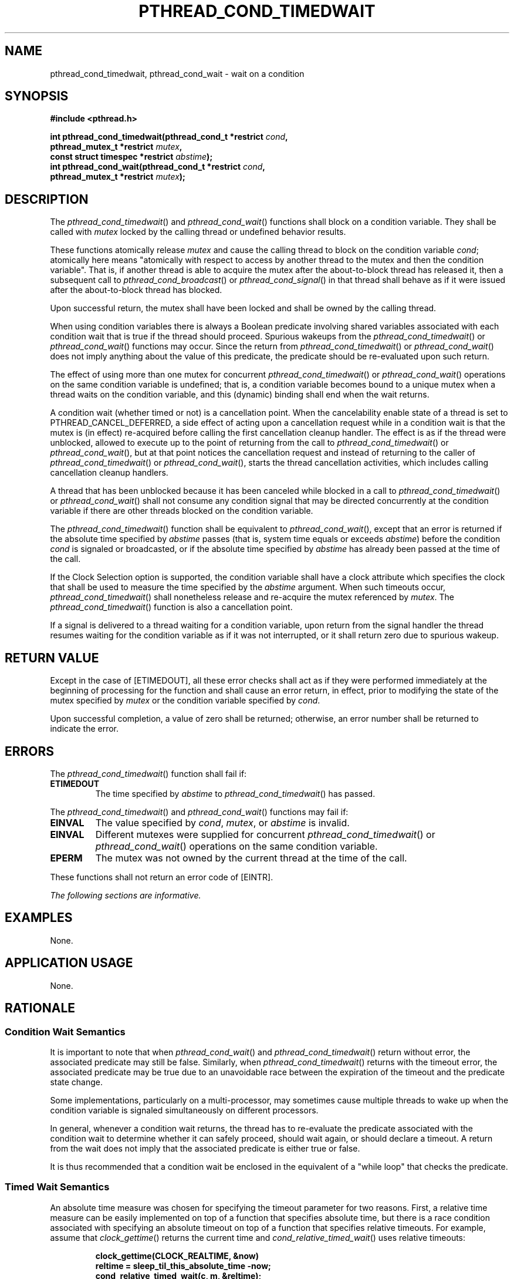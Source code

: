 .\" Copyright (c) 2001-2003 The Open Group, All Rights Reserved 
.TH "PTHREAD_COND_TIMEDWAIT" 3 2003 "IEEE/The Open Group" "POSIX Programmer's Manual"
.\" pthread_cond_timedwait 
.SH NAME
pthread_cond_timedwait, pthread_cond_wait \- wait on a condition
.SH SYNOPSIS
.LP
\fB#include <pthread.h>
.br
.sp
int pthread_cond_timedwait(pthread_cond_t *restrict\fP \fIcond\fP\fB,
.br
\ \ \ \ \ \  pthread_mutex_t *restrict\fP \fImutex\fP\fB,
.br
\ \ \ \ \ \  const struct timespec *restrict\fP \fIabstime\fP\fB);
.br
int pthread_cond_wait(pthread_cond_t *restrict\fP \fIcond\fP\fB,
.br
\ \ \ \ \ \  pthread_mutex_t *restrict\fP \fImutex\fP\fB); \fP
\fB
.br
\fP
.SH DESCRIPTION
.LP
The \fIpthread_cond_timedwait\fP() and \fIpthread_cond_wait\fP() functions
shall block on a condition variable. They shall be
called with \fImutex\fP locked by the calling thread or undefined
behavior results.
.LP
These functions atomically release \fImutex\fP and cause the calling
thread to block on the condition variable \fIcond\fP;
atomically here means "atomically with respect to access by another
thread to the mutex and then the condition variable". That
is, if another thread is able to acquire the mutex after the about-to-block
thread has released it, then a subsequent call to \fIpthread_cond_broadcast\fP()
or \fIpthread_cond_signal\fP() in that thread shall behave as if it
were issued after the
about-to-block thread has blocked.
.LP
Upon successful return, the mutex shall have been locked and shall
be owned by the calling thread.
.LP
When using condition variables there is always a Boolean predicate
involving shared variables associated with each condition
wait that is true if the thread should proceed. Spurious wakeups from
the \fIpthread_cond_timedwait\fP() or
\fIpthread_cond_wait\fP() functions may occur. Since the return from
\fIpthread_cond_timedwait\fP() or \fIpthread_cond_wait\fP()
does not imply anything about the value of this predicate, the predicate
should be re-evaluated upon such return.
.LP
The effect of using more than one mutex for concurrent \fIpthread_cond_timedwait\fP()
or \fIpthread_cond_wait\fP() operations
on the same condition variable is undefined; that is, a condition
variable becomes bound to a unique mutex when a thread waits on
the condition variable, and this (dynamic) binding shall end when
the wait returns.
.LP
A condition wait (whether timed or not) is a cancellation point. When
the cancelability enable state of a thread is set to
PTHREAD_CANCEL_DEFERRED, a side effect of acting upon a cancellation
request while in a condition wait is that the mutex is (in
effect) re-acquired before calling the first cancellation cleanup
handler. The effect is as if the thread were unblocked, allowed
to execute up to the point of returning from the call to \fIpthread_cond_timedwait\fP()
or \fIpthread_cond_wait\fP(), but at that
point notices the cancellation request and instead of returning to
the caller of \fIpthread_cond_timedwait\fP() or
\fIpthread_cond_wait\fP(), starts the thread cancellation activities,
which includes calling cancellation cleanup handlers.
.LP
A thread that has been unblocked because it has been canceled while
blocked in a call to \fIpthread_cond_timedwait\fP() or
\fIpthread_cond_wait\fP() shall not consume any condition signal that
may be directed concurrently at the condition variable if
there are other threads blocked on the condition variable.
.LP
The \fIpthread_cond_timedwait\fP() function shall be equivalent to
\fIpthread_cond_wait\fP(), except that an error is returned
if the absolute time specified by \fIabstime\fP passes (that is, system
time equals or exceeds \fIabstime\fP) before the
condition \fIcond\fP is signaled or broadcasted, or if the absolute
time specified by \fIabstime\fP has already been passed at
the time of the call.
.LP
If
the Clock Selection option is supported, the condition variable shall
have a clock attribute which specifies the clock that shall
be used to measure the time specified by the \fIabstime\fP argument.
When such timeouts occur, \fIpthread_cond_timedwait\fP() shall nonetheless
release and re-acquire the mutex referenced by
\fImutex\fP. The \fIpthread_cond_timedwait\fP() function is also a
cancellation point.
.LP
If a signal is delivered to a thread waiting for a condition variable,
upon return from the signal handler the thread resumes
waiting for the condition variable as if it was not interrupted, or
it shall return zero due to spurious wakeup.
.SH RETURN VALUE
.LP
Except in the case of [ETIMEDOUT], all these error checks shall act
as if they were performed immediately at the beginning of
processing for the function and shall cause an error return, in effect,
prior to modifying the state of the mutex specified by
\fImutex\fP or the condition variable specified by \fIcond\fP.
.LP
Upon successful completion, a value of zero shall be returned; otherwise,
an error number shall be returned to indicate the
error.
.SH ERRORS
.LP
The \fIpthread_cond_timedwait\fP() function shall fail if:
.TP 7
.B ETIMEDOUT
The time specified by \fIabstime\fP to \fIpthread_cond_timedwait\fP()
has passed.
.sp
.LP
The \fIpthread_cond_timedwait\fP() and \fIpthread_cond_wait\fP() functions
may fail if:
.TP 7
.B EINVAL
The value specified by \fIcond\fP, \fImutex\fP, or \fIabstime\fP is
invalid.
.TP 7
.B EINVAL
Different mutexes were supplied for concurrent \fIpthread_cond_timedwait\fP()
or \fIpthread_cond_wait\fP() operations on the
same condition variable.
.TP 7
.B EPERM
The mutex was not owned by the current thread at the time of the call.
.sp
.LP
These functions shall not return an error code of [EINTR].
.LP
\fIThe following sections are informative.\fP
.SH EXAMPLES
.LP
None.
.SH APPLICATION USAGE
.LP
None.
.SH RATIONALE
.SS Condition Wait Semantics
.LP
It is important to note that when \fIpthread_cond_wait\fP() and \fIpthread_cond_timedwait\fP()
return without error, the
associated predicate may still be false. Similarly, when \fIpthread_cond_timedwait\fP()
returns with the timeout error, the
associated predicate may be true due to an unavoidable race between
the expiration of the timeout and the predicate state
change.
.LP
Some implementations, particularly on a multi-processor, may sometimes
cause multiple threads to wake up when the condition
variable is signaled simultaneously on different processors.
.LP
In general, whenever a condition wait returns, the thread has to re-evaluate
the predicate associated with the condition wait to
determine whether it can safely proceed, should wait again, or should
declare a timeout. A return from the wait does not imply that
the associated predicate is either true or false.
.LP
It is thus recommended that a condition wait be enclosed in the equivalent
of a "while loop" that checks the predicate.
.SS Timed Wait Semantics
.LP
An absolute time measure was chosen for specifying the timeout parameter
for two reasons. First, a relative time measure can be
easily implemented on top of a function that specifies absolute time,
but there is a race condition associated with specifying an
absolute timeout on top of a function that specifies relative timeouts.
For example, assume that \fIclock_gettime\fP() returns the current
time and \fIcond_relative_timed_wait\fP() uses
relative timeouts:
.sp
.RS
.nf

\fBclock_gettime(CLOCK_REALTIME, &now)
reltime = sleep_til_this_absolute_time -now;
cond_relative_timed_wait(c, m, &reltime);
\fP
.fi
.RE
.LP
If the thread is preempted between the first statement and the last
statement, the thread blocks for too long. Blocking,
however, is irrelevant if an absolute timeout is used. An absolute
timeout also need not be recomputed if it is used multiple times
in a loop, such as that enclosing a condition wait.
.LP
For cases when the system clock is advanced discontinuously by an
operator, it is expected that implementations process any
timed wait expiring at an intervening time as if that time had actually
occurred.
.SS Cancellation and Condition Wait
.LP
A condition wait, whether timed or not, is a cancellation point. That
is, the functions \fIpthread_cond_wait\fP() or
\fIpthread_cond_timedwait\fP() are points where a pending (or concurrent)
cancellation request is noticed. The reason for this is
that an indefinite wait is possible at these points-whatever event
is being waited for, even if the program is totally correct,
might never occur; for example, some input data being awaited might
never be sent. By making condition wait a cancellation point,
the thread can be canceled and perform its cancellation cleanup handler
even though it may be stuck in some indefinite wait.
.LP
A side effect of acting on a cancellation request while a thread is
blocked on a condition variable is to re-acquire the mutex
before calling any of the cancellation cleanup handlers. This is done
in order to ensure that the cancellation cleanup handler is
executed in the same state as the critical code that lies both before
and after the call to the condition wait function. This rule
is also required when interfacing to POSIX threads from languages,
such as Ada or C++, which may choose to map cancellation onto a
language exception; this rule ensures that each exception handler
guarding a critical section can always safely depend upon the
fact that the associated mutex has already been locked regardless
of exactly where within the critical section the exception was
raised. Without this rule, there would not be a uniform rule that
exception handlers could follow regarding the lock, and so coding
would become very cumbersome.
.LP
Therefore, since \fIsome\fP statement has to be made regarding the
state of the lock when a cancellation is delivered during a
wait, a definition has been chosen that makes application coding most
convenient and error free.
.LP
When acting on a cancellation request while a thread is blocked on
a condition variable, the implementation is required to
ensure that the thread does not consume any condition signals directed
at that condition variable if there are any other threads
waiting on that condition variable. This rule is specified in order
to avoid deadlock conditions that could occur if these two
independent requests (one acting on a thread and the other acting
on the condition variable) were not processed independently.
.SS Performance of Mutexes and Condition Variables
.LP
Mutexes are expected to be locked only for a few instructions. This
practice is almost automatically enforced by the desire of
programmers to avoid long serial regions of execution (which would
reduce total effective parallelism).
.LP
When using mutexes and condition variables, one tries to ensure that
the usual case is to lock the mutex, access shared data,
and unlock the mutex. Waiting on a condition variable should be a
relatively rare situation. For example, when implementing a
read-write lock, code that acquires a read-lock typically needs only
to increment the count of readers (under mutual-exclusion) and
return. The calling thread would actually wait on the condition variable
only when there is already an active writer. So the
efficiency of a synchronization operation is bounded by the cost of
mutex lock/unlock and not by condition wait. Note that in the
usual case there is no context switch.
.LP
This is not to say that the efficiency of condition waiting is unimportant.
Since there needs to be at least one context switch
per Ada rendezvous, the efficiency of waiting on a condition variable
is important. The cost of waiting on a condition variable
should be little more than the minimal cost for a context switch plus
the time to unlock and lock the mutex.
.SS Features of Mutexes and Condition Variables
.LP
It had been suggested that the mutex acquisition and release be decoupled
from condition wait. This was rejected because it is
the combined nature of the operation that, in fact, facilitates realtime
implementations. Those implementations can atomically move
a high-priority thread between the condition variable and the mutex
in a manner that is transparent to the caller. This can prevent
extra context switches and provide more deterministic acquisition
of a mutex when the waiting thread is signaled. Thus, fairness
and priority issues can be dealt with directly by the scheduling discipline.
Furthermore, the current condition wait operation
matches existing practice.
.SS Scheduling Behavior of Mutexes and Condition Variables
.LP
Synchronization primitives that attempt to interfere with scheduling
policy by specifying an ordering rule are considered
undesirable. Threads waiting on mutexes and condition variables are
selected to proceed in an order dependent upon the scheduling
policy rather than in some fixed order (for example, FIFO or priority).
Thus, the scheduling policy determines which thread(s) are
awakened and allowed to proceed.
.SS Timed Condition Wait
.LP
The \fIpthread_cond_timedwait\fP() function allows an application
to give up waiting for a particular condition after a given
amount of time. An example of its use follows:
.sp
.RS
.nf

\fB(void) pthread_mutex_lock(&t.mn);
        t.waiters++;
    clock_gettime(CLOCK_REALTIME, &ts);
    ts.tv_sec += 5;
    rc = 0;
    while (! mypredicate(&t) && rc == 0)
        rc = pthread_cond_timedwait(&t.cond, &t.mn, &ts);
    t.waiters--;
    if (rc == 0) setmystate(&t);
(void) pthread_mutex_unlock(&t.mn);
\fP
.fi
.RE
.LP
By making the timeout parameter absolute, it does not need to be recomputed
each time the program checks its blocking predicate.
If the timeout was relative, it would have to be recomputed before
each call. This would be especially difficult since such code
would need to take into account the possibility of extra wakeups that
result from extra broadcasts or signals on the condition
variable that occur before either the predicate is true or the timeout
is due.
.SH FUTURE DIRECTIONS
.LP
None.
.SH SEE ALSO
.LP
\fIpthread_cond_signal\fP(), \fIpthread_cond_broadcast\fP(), the
Base Definitions volume of IEEE\ Std\ 1003.1-2001,
\fI<pthread.h>\fP
.SH COPYRIGHT
Portions of this text are reprinted and reproduced in electronic form
from IEEE Std 1003.1, 2003 Edition, Standard for Information Technology
-- Portable Operating System Interface (POSIX), The Open Group Base
Specifications Issue 6, Copyright (C) 2001-2003 by the Institute of
Electrical and Electronics Engineers, Inc and The Open Group. In the
event of any discrepancy between this version and the original IEEE and
The Open Group Standard, the original IEEE and The Open Group Standard
is the referee document. The original Standard can be obtained online at
http://www.opengroup.org/unix/online.html .

